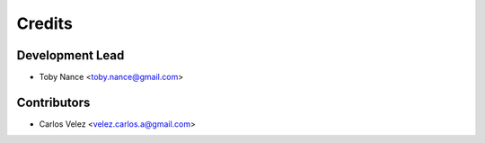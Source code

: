 =======
Credits
=======

Development Lead
----------------

* Toby Nance <toby.nance@gmail.com>

Contributors
------------

* Carlos Velez <velez.carlos.a@gmail.com>

